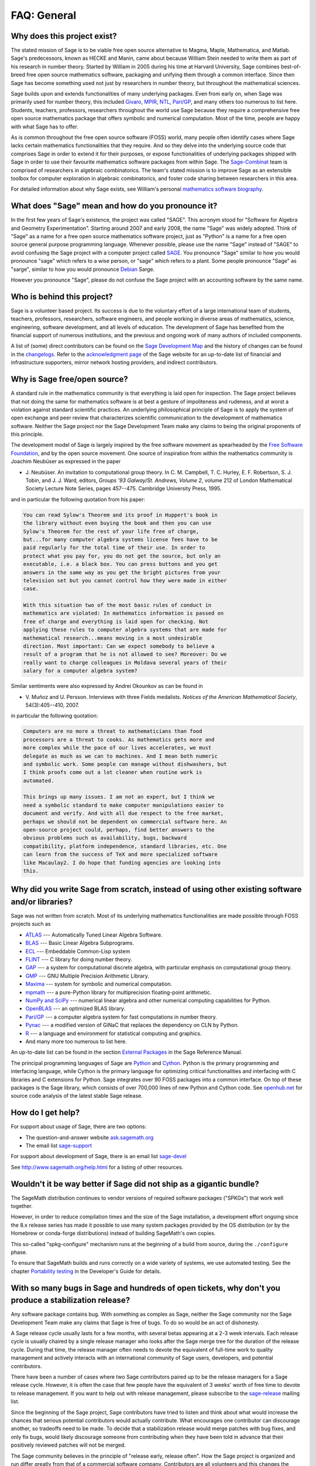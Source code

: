 .. -*- coding: utf-8 -*-
.. _chapter-faq-general:

============
FAQ: General
============


Why does this project exist?
""""""""""""""""""""""""""""

The stated mission of Sage is to be viable free open source
alternative to Magma, Maple, Mathematica, and Matlab. Sage's
predecessors, known as HECKE and Manin, came about because William
Stein needed to write them as part of his research in number
theory. Started by William in 2005 during his time at Harvard
University, Sage combines best-of-breed free open source mathematics
software, packaging and unifying them through a common interface. Since
then Sage has become something used not just by researchers in
number theory, but throughout the mathematical sciences.

Sage builds upon and extends functionalities of many underlying
packages.  Even from early on, when Sage was primarily used for
number theory, this included
`Givaro <http://ljk.imag.fr/CASYS/LOGICIELS/givaro>`_,
`MPIR <http://www.mpir.org>`_,
`NTL <http://www.shoup.net/ntl>`_,
`Pari/GP <http://pari.math.u-bordeaux.fr>`_,
and many others too numerous to list here. Students, teachers,
professors, researchers throughout the world use Sage because they
require a comprehensive free open source mathematics package that
offers symbolic and numerical computation. Most of the time, people
are happy with what Sage has to offer.

As is common throughout the
free open source software (FOSS) world, many people often identify
cases where Sage lacks certain mathematics functionalities that they
require. And so they delve into the underlying source code that
comprises Sage in order to extend it for their purposes, or expose
functionalities of underlying packages shipped with Sage in order to
use their favourite mathematics software packages from within Sage. The
`Sage-Combinat <http://combinat.sagemath.org>`_
team is comprised of researchers in algebraic combinatorics. The
team's stated mission is to improve Sage as an extensible toolbox for
computer exploration in algebraic combinatorics, and foster code
sharing between researchers in this area.

For detailed information
about why Sage exists, see William's personal
`mathematics software biography <http://sagemath.blogspot.com/2009/12/mathematical-software-and-me-very.html>`_.


What does "Sage" mean and how do you pronounce it?
""""""""""""""""""""""""""""""""""""""""""""""""""

In the first few years of Sage's existence, the project was called
"SAGE". This acronym stood for "Software for Algebra and Geometry
Experimentation". Starting around 2007 and early 2008, the name "Sage"
was widely adopted. Think of "Sage" as a name for a free open source
mathematics software project, just as "Python" is a name for a free
open source general purpose programming language. Whenever possible,
please use the name "Sage" instead of "SAGE" to avoid confusing the
Sage project with a computer project called
`SAGE <http://history.sandiego.edu/GEN/20th/sage.html>`_.
You pronounce "Sage" similar to how you would pronounce "sage" which
refers to a wise person, or "sage" which refers to a plant. Some
people pronounce "Sage" as "sarge", similar to how you would pronounce
`Debian <http://www.debian.org>`_
Sarge.

However you pronounce "Sage", please do not confuse the Sage project
with an accounting software by the same name.


Who is behind this project?
"""""""""""""""""""""""""""

Sage is a volunteer based project. Its success is due to the voluntary
effort of a large international team of students, teachers,
professors, researchers, software engineers, and people working in
diverse areas of mathematics, science, engineering, software
development, and all levels of education. The development of Sage has
benefited from the financial support of numerous institutions, and the
previous and ongoing work of many authors of included components.

A list of (some) direct contributors can be found on the
`Sage Development Map <http://www.sagemath.org/development-map.html>`_
and the history of changes can be found in the
`changelogs <http://www.sagemath.org/changelogs/>`_. Refer
to the
`acknowledgment page <http://www.sagemath.org/development-ack.html>`_
of the Sage website for an up-to-date list of financial and
infrastructure supporters, mirror network hosting providers, and
indirect contributors.


Why is Sage free/open source?
"""""""""""""""""""""""""""""

A standard rule in the mathematics community is that everything is
laid open for inspection. The Sage project believes that not doing the
same for mathematics software is at best a gesture of impoliteness
and rudeness, and at worst a violation against standard scientific
practices. An underlying philosophical principle of Sage is to apply
the system of open exchange and peer review that characterizes
scientific communication to the development of mathematics
software. Neither the Sage project nor the Sage Development Team make
any claims to being the original proponents of this principle.

The development model of Sage is largely inspired by the free software
movement as spearheaded by the
`Free Software Foundation <http://www.fsf.org>`_,
and by the open source movement. One source of inspiration from within
the mathematics community is Joachim Neubüser as expressed in the paper

* J. Neubüser. An invitation to computational group theory. In
  C. M. Campbell, T. C. Hurley, E. F. Robertson, S. J. Tobin, and
  J. J. Ward, editors, *Groups '93 Galway/St. Andrews, Volume 2*,
  volume 212 of London Mathematical Society Lecture Note Series, pages
  457--475. Cambridge University Press, 1995.

and in particular the following quotation from his paper:

.. CODE-BLOCK:: text

    You can read Sylow's Theorem and its proof in Huppert's book in
    the library without even buying the book and then you can use
    Sylow's Theorem for the rest of your life free of charge,
    but...for many computer algebra systems license fees have to be
    paid regularly for the total time of their use. In order to
    protect what you pay for, you do not get the source, but only an
    executable, i.e. a black box. You can press buttons and you get
    answers in the same way as you get the bright pictures from your
    television set but you cannot control how they were made in either
    case.

    With this situation two of the most basic rules of conduct in
    mathematics are violated: In mathematics information is passed on
    free of charge and everything is laid open for checking. Not
    applying these rules to computer algebra systems that are made for
    mathematical research...means moving in a most undesirable
    direction. Most important: Can we expect somebody to believe a
    result of a program that he is not allowed to see? Moreover: Do we
    really want to charge colleagues in Moldava several years of their
    salary for a computer algebra system?

Similar sentiments were also expressed by Andrei Okounkov as can be
found in

* V. Muñoz and U. Persson. Interviews with three Fields
  medalists. *Notices of the American Mathematical Society*,
  54(3):405--410, 2007.

in particular the following quotation:

.. CODE-BLOCK:: text

    Computers are no more a threat to mathematicians than food
    processors are a threat to cooks. As mathematics gets more and
    more complex while the pace of our lives accelerates, we must
    delegate as much as we can to machines. And I mean both numeric
    and symbolic work. Some people can manage without dishwashers, but
    I think proofs come out a lot cleaner when routine work is
    automated.

    This brings up many issues. I am not an expert, but I think we
    need a symbolic standard to make computer manipulations easier to
    document and verify. And with all due respect to the free market,
    perhaps we should not be dependent on commercial software here. An
    open-source project could, perhaps, find better answers to the
    obvious problems such as availability, bugs, backward
    compatibility, platform independence, standard libraries, etc. One
    can learn from the success of TeX and more specialized software
    like Macaulay2. I do hope that funding agencies are looking into
    this.


Why did you write Sage from scratch, instead of using other existing software and/or libraries?
"""""""""""""""""""""""""""""""""""""""""""""""""""""""""""""""""""""""""""""""""""""""""""""""

Sage was not written from scratch. Most of its underlying mathematics
functionalities are made possible through FOSS projects such as

* `ATLAS <http://math-atlas.sourceforge.net>`_ --- Automatically Tuned
  Linear Algebra Software.
* `BLAS <https://www.netlib.org/blas>`_ --- Basic Linear Algebra
  Subprograms.
* `ECL <https://common-lisp.net/project/ecl>`_ --- Embeddable Common-Lisp system
* `FLINT <http://www.flintlib.org>`_ --- C library for doing number
  theory.
* `GAP <https://www.gap-system.org>`_ --- a system for computational
  discrete algebra, with particular emphasis on computational group
  theory.
* `GMP <https://gmplib.org>`_ --- GNU Multiple Precision Arithmetic Library.
* `Maxima <http://maxima.sourceforge.net>`_ --- system for symbolic
  and numerical computation.
* `mpmath <https://github.com/fredrik-johansson/mpmath>`_ --- a pure-Python
  library for multiprecision floating-point arithmetic.
* `NumPy and SciPy <https://scipy.org>`_ --- numerical linear algebra and
  other numerical computing capabilities for Python.
* `OpenBLAS <https://www.openblas.net/>`_  --- an optimized BLAS library.
* `Pari/GP <http://pari.math.u-bordeaux.fr>`_ --- a computer algebra
  system for fast computations in number theory.
* `Pynac <http://pynac.sagemath.org>`_ --- a modified version of GiNaC
  that replaces the dependency on CLN by Python.
* `R <http://www.r-project.org>`_ --- a language and environment for
  statistical computing and graphics.
* And many more too numerous to list here.

An up-to-date list can be found in the section
`External Packages <../reference/spkg/index.html>`_
in the Sage Reference Manual.

The principal programming languages of Sage are
`Python <http://www.python.org>`_
and
`Cython <http://www.cython.org>`_.
Python is the primary programming and interfacing language, while
Cython is the primary language for optimizing critical functionalities
and interfacing with C libraries and C extensions for Python. Sage
integrates over 90 FOSS packages into a common interface. On top of
these packages is the Sage library, which consists of over 700,000
lines of new Python and Cython code. See
`openhub.net <https://www.openhub.net/p/sage>`_
for source code analysis of the latest stable Sage release.


How do I get help?
""""""""""""""""""

For support about usage of Sage, there are two options:

* The question-and-answer website `ask.sagemath.org <http://ask.sagemath.org/questions/>`_
* The email list `sage-support <http://groups.google.com/group/sage-support>`_

For support about development of Sage, there is an email list
`sage-devel <http://groups.google.com/group/sage-devel>`_

See http://www.sagemath.org/help.html for a listing of other resources.


Wouldn't it be way better if Sage did not ship as a gigantic bundle?
""""""""""""""""""""""""""""""""""""""""""""""""""""""""""""""""""""

The SageMath distribution continues to vendor versions of required
software packages ("SPKGs") that work well together.

However, in order to reduce compilation times and the size of the Sage
installation, a development effort ongoing since the 8.x release
series has made it possible to use many system packages provided by
the OS distribution (or by the Homebrew or conda-forge distributions)
instead of building SageMath's own copies.

This so-called "spkg-configure" mechanism runs at the beginning of a
build from source, during the ``./configure`` phase.

To ensure that SageMath builds and runs correctly on a wide variety of
systems, we use automated testing.  See the chapter `Portability
testing <../developer/portability_testing.html>`_ in the Developer's
Guide for details.


With so many bugs in Sage and hundreds of open tickets, why don't you produce a stabilization release?
""""""""""""""""""""""""""""""""""""""""""""""""""""""""""""""""""""""""""""""""""""""""""""""""""""""

Any software package contains bug. With something as complex as Sage,
neither the Sage community nor the Sage Development Team make any
claims that Sage is free of bugs. To do so would be an act of
dishonesty.

A Sage release cycle usually lasts for a few months, with several
betas appearing at a 2-3 week intervals.  Each
release cycle is usually chaired by a single release manager who looks
after the Sage merge tree for the duration of the release
cycle. During that time, the release manager often needs to devote the
equivalent of full-time work to quality management and actively
interacts with an international community of Sage users, developers,
and potential contributors.

There have been a number of cases where
two Sage contributors paired up to be the release managers for a Sage
release cycle. However, it is often the case that few people have the
equivalent of 3 weeks' worth of free time to devote to release
management. If you want to help out with release management, please
subscribe to the
`sage-release <http://groups.google.com/group/sage-release>`_
mailing list.

Since the beginning of the Sage project, Sage contributors have tried
to listen and think about what would increase the chances that serious
potential contributors would actually contribute. What encourages one
contributor can discourage another, so tradeoffs need to be made. To
decide that a stabilization release would merge patches with bug
fixes, and only fix bugs, would likely discourage someone from
contributing when they have been told in advance that their positively
reviewed patches will not be merged.

The Sage community believes in
the principle of "release early, release often". How the Sage project
is organized and run differ greatly from that of a commercial software
company. Contributors are all volunteers and this changes the dynamic
of the project dramatically from what it would be if Sage were a
commercial development effort with all developers being full-time
employees.


How can I download the Sage documentation to read it offline?
"""""""""""""""""""""""""""""""""""""""""""""""""""""""""""""

To download the Sage standard documentation in HTML or PDF formats,
visit the
`Help and Support <https://www.sagemath.org/help.html>`_
page on the Sage website. Each release of Sage comes with the full
documentation that makes up the Sage standard documentation. If you
have downloaded a binary Sage release, the HTML version of the
corresponding documentation comes pre-built and can be found under the
directory ``SAGE_ROOT/local/share/doc/sage/html/``.
During the compilation of Sage from source, the HTML version of the
documentation is also built in the process. To build the HTML version
of the documentation, issue the following command from ``SAGE_ROOT``:

.. CODE-BLOCK:: shell-session

    $ ./sage --docbuild --no-pdf-links all html

Building the PDF version requires that your system has a working LaTeX
installation. To build the PDF version of the documentation, issue the
following command from ``SAGE_ROOT``:

.. CODE-BLOCK:: shell-session

    $ ./sage --docbuild all pdf

For more command line options, refer to the output of any of the
following commands:

.. CODE-BLOCK:: shell-session

    $ ./sage --help
    $ ./sage --advanced
